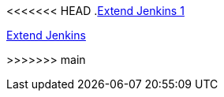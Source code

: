 <<<<<<< HEAD
.xref:index.adoc[Extend Jenkins 1]
=======
.xref:index.adoc[Extend Jenkins]
>>>>>>> main
